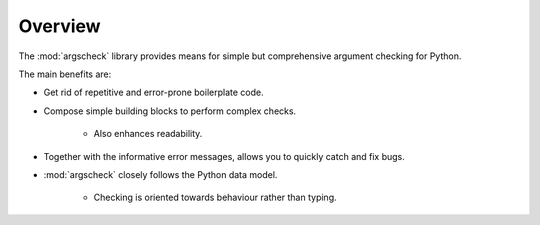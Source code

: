 Overview
========

The :mod:`argscheck` library provides means for simple but comprehensive argument checking for Python.

The main benefits are:

* Get rid of repetitive and error-prone boilerplate code.
* Compose simple building blocks to perform complex checks.

    * Also enhances readability.
* Together with the informative error messages, allows you to quickly catch and fix bugs.
* :mod:`argscheck` closely follows the Python data model.

    * Checking is oriented towards behaviour rather than typing.
